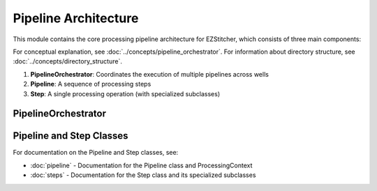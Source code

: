 Pipeline Architecture
==================

.. module:: ezstitcher.core.pipeline_orchestrator

This module contains the core processing pipeline architecture for EZStitcher, which consists of three main components:

For conceptual explanation, see :doc:`../concepts/pipeline_orchestrator`.
For information about directory structure, see :doc:`../concepts/directory_structure`.

1. **PipelineOrchestrator**: Coordinates the execution of multiple pipelines across wells
2. **Pipeline**: A sequence of processing steps
3. **Step**: A single processing operation (with specialized subclasses)

PipelineOrchestrator
-------------------

.. py:class:: PipelineOrchestrator(plate_path=None, workspace_path=None, config=None, fs_manager=None, image_preprocessor=None, focus_analyzer=None)

   The central coordinator that manages the execution of multiple pipelines across wells.

   For detailed information about how the orchestrator runs pipelines, see :ref:`orchestrator-running-pipelines` in the :doc:`../concepts/pipeline_orchestrator` documentation.

   For information about the relationship between the orchestrator and pipeline, see :ref:`orchestrator-pipeline-relationship` in the :doc:`../concepts/pipeline_orchestrator` documentation.

   :param plate_path: Path to the plate folder (optional, can be provided later in run())
   :type plate_path: str or Path
   :param workspace_path: Path to the workspace folder (optional, defaults to plate_path.parent/plate_path.name_workspace)
   :type workspace_path: str or Path
   :param config: Configuration for the pipeline orchestrator
   :type config: :class:`~ezstitcher.core.config.PipelineConfig`
   :param fs_manager: File system manager (optional, a new instance will be created if not provided)
   :type fs_manager: :class:`~ezstitcher.core.file_system_manager.FileSystemManager`
   :param image_processor: Image processor (optional, a new instance will be created if not provided)
   :type image_processor: :class:`~ezstitcher.core.image_processor.ImageProcessor`
   :param focus_analyzer: Focus analyzer (optional, a new instance will be created if not provided)
   :type focus_analyzer: :class:`~ezstitcher.core.focus_analyzer.FocusAnalyzer`

   .. py:method:: run(plate_path=None, pipelines=None)

      Run the pipeline orchestrator with the specified pipelines.

      :param plate_path: Path to the plate folder (optional if provided in __init__)
      :type plate_path: str or Path
      :param pipelines: List of pipelines to run
      :type pipelines: list of :class:`~ezstitcher.core.pipeline.Pipeline`
      :return: True if successful, False otherwise
      :rtype: bool

   .. py:method:: process_well(well, pipelines)

      Process a single well with the specified pipelines.

      :param well: Well identifier
      :type well: str
      :param pipelines: List of pipelines to run
      :type pipelines: list of :class:`~ezstitcher.core.pipeline.Pipeline`
      :return: True if successful, False otherwise
      :rtype: bool

   .. note::

      The ``setup_directories()`` method has been removed. Directory paths are now automatically resolved between steps.
      See :doc:`../concepts/directory_structure` for details on how EZStitcher manages directories.

   .. py:method:: detect_plate_structure(plate_path)

      Detect the plate structure and available wells.

      :param plate_path: Path to the plate folder
      :type plate_path: str or Path

   .. py:method:: generate_positions(well, input_dir, positions_dir)

      Generate stitching positions for a well.

      :param well: Well identifier
      :type well: str
      :param input_dir: Input directory containing reference images
      :type input_dir: str or Path
      :param positions_dir: Output directory for positions files
      :type positions_dir: str or Path
      :return: Tuple of (positions_dir, reference_pattern)
      :rtype: tuple

   .. py:method:: stitch_images(well, input_dir, output_dir, positions_path)

      Stitch images for a well.

      :param well: Well identifier
      :type well: str
      :param input_dir: Input directory containing processed images
      :type input_dir: str or Path
      :param output_dir: Output directory for stitched images
      :type output_dir: str or Path
      :param positions_path: Path to positions file
      :type positions_path: str or Path

Pipeline and Step Classes
---------------------

For documentation on the Pipeline and Step classes, see:

- :doc:`pipeline` - Documentation for the Pipeline class and ProcessingContext
- :doc:`steps` - Documentation for the Step class and its specialized subclasses
